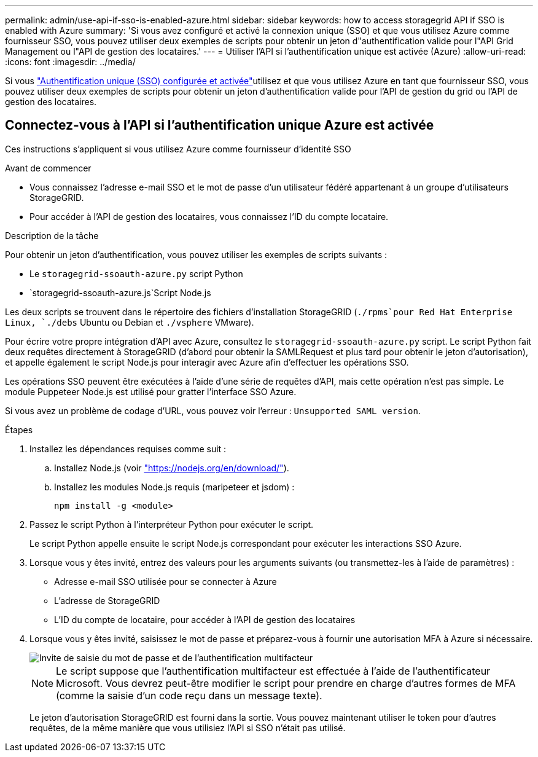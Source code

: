 ---
permalink: admin/use-api-if-sso-is-enabled-azure.html 
sidebar: sidebar 
keywords: how to access storagegrid API if SSO is enabled with Azure 
summary: 'Si vous avez configuré et activé la connexion unique (SSO) et que vous utilisez Azure comme fournisseur SSO, vous pouvez utiliser deux exemples de scripts pour obtenir un jeton d"authentification valide pour l"API Grid Management ou l"API de gestion des locataires.' 
---
= Utiliser l'API si l'authentification unique est activée (Azure)
:allow-uri-read: 
:icons: font
:imagesdir: ../media/


[role="lead"]
Si vous link:../admin/how-sso-works.html["Authentification unique (SSO) configurée et activée"]utilisez et que vous utilisez Azure en tant que fournisseur SSO, vous pouvez utiliser deux exemples de scripts pour obtenir un jeton d'authentification valide pour l'API de gestion du grid ou l'API de gestion des locataires.



== Connectez-vous à l'API si l'authentification unique Azure est activée

Ces instructions s'appliquent si vous utilisez Azure comme fournisseur d'identité SSO

.Avant de commencer
* Vous connaissez l'adresse e-mail SSO et le mot de passe d'un utilisateur fédéré appartenant à un groupe d'utilisateurs StorageGRID.
* Pour accéder à l'API de gestion des locataires, vous connaissez l'ID du compte locataire.


.Description de la tâche
Pour obtenir un jeton d'authentification, vous pouvez utiliser les exemples de scripts suivants :

* Le `storagegrid-ssoauth-azure.py` script Python
*  `storagegrid-ssoauth-azure.js`Script Node.js


Les deux scripts se trouvent dans le répertoire des fichiers d'installation StorageGRID (`./rpms`pour Red Hat Enterprise Linux, `./debs` Ubuntu ou Debian et `./vsphere` VMware).

Pour écrire votre propre intégration d'API avec Azure, consultez le `storagegrid-ssoauth-azure.py` script. Le script Python fait deux requêtes directement à StorageGRID (d'abord pour obtenir la SAMLRequest et plus tard pour obtenir le jeton d'autorisation), et appelle également le script Node.js pour interagir avec Azure afin d'effectuer les opérations SSO.

Les opérations SSO peuvent être exécutées à l'aide d'une série de requêtes d'API, mais cette opération n'est pas simple. Le module Puppeteer Node.js est utilisé pour gratter l'interface SSO Azure.

Si vous avez un problème de codage d'URL, vous pouvez voir l'erreur : `Unsupported SAML version`.

.Étapes
. Installez les dépendances requises comme suit :
+
.. Installez Node.js (voir https://nodejs.org/en/download/["https://nodejs.org/en/download/"^]).
.. Installez les modules Node.js requis (maripeteer et jsdom) :
+
`npm install -g <module>`



. Passez le script Python à l'interpréteur Python pour exécuter le script.
+
Le script Python appelle ensuite le script Node.js correspondant pour exécuter les interactions SSO Azure.

. Lorsque vous y êtes invité, entrez des valeurs pour les arguments suivants (ou transmettez-les à l'aide de paramètres) :
+
** Adresse e-mail SSO utilisée pour se connecter à Azure
** L'adresse de StorageGRID
** L'ID du compte de locataire, pour accéder à l'API de gestion des locataires


. Lorsque vous y êtes invité, saisissez le mot de passe et préparez-vous à fournir une autorisation MFA à Azure si nécessaire.
+
image::../media/sso_api_password_mfa.png[Invite de saisie du mot de passe et de l'authentification multifacteur]

+

NOTE: Le script suppose que l'authentification multifacteur est effectuée à l'aide de l'authentificateur Microsoft. Vous devrez peut-être modifier le script pour prendre en charge d'autres formes de MFA (comme la saisie d'un code reçu dans un message texte).

+
Le jeton d'autorisation StorageGRID est fourni dans la sortie. Vous pouvez maintenant utiliser le token pour d'autres requêtes, de la même manière que vous utilisiez l'API si SSO n'était pas utilisé.


